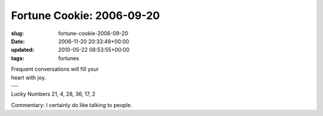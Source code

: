 Fortune Cookie: 2006-09-20
==========================

:slug: fortune-cookie-2006-09-20
:date: 2006-11-20 20:33:49+00:00
:updated: 2010-05-22 08:53:55+00:00
:tags: fortunes

.. container:: u-text-center

    | Frequent conversations will fill your
    | heart with joy.
    | ---
    | Lucky Numbers 21, 4, 28, 36, 17, 2

Commentary: I certainly do like talking to people.
